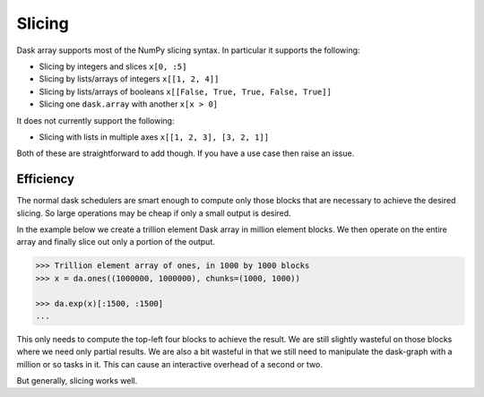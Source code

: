Slicing
=======

Dask array supports most of the NumPy slicing syntax.  In particular it
supports the following:

*  Slicing by integers and slices ``x[0, :5]``
*  Slicing by lists/arrays of integers  ``x[[1, 2, 4]]``
*  Slicing by lists/arrays of booleans ``x[[False, True, True, False, True]]``
*  Slicing one ``dask.array`` with another ``x[x > 0]``

It does not currently support the following:

*  Slicing with lists in multiple axes  ``x[[1, 2, 3], [3, 2, 1]]``

Both of these are straightforward to add though.  If you have a use case then
raise an issue.

Efficiency
----------

The normal dask schedulers are smart enough to compute only those blocks that
are necessary to achieve the desired slicing.  So large operations may be cheap
if only a small output is desired.

In the example below we create a trillion element Dask array in million element
blocks.  We then operate on the entire array and finally slice out only a
portion of the output.

.. code-block:: python

   >>> Trillion element array of ones, in 1000 by 1000 blocks
   >>> x = da.ones((1000000, 1000000), chunks=(1000, 1000))

   >>> da.exp(x)[:1500, :1500]
   ...

This only needs to compute the top-left four blocks to achieve the result.  We
are still slightly wasteful on those blocks where we need only partial results.
We are also a bit wasteful in that we still need to manipulate the dask-graph
with a million or so tasks in it.  This can cause an interactive overhead of a
second or two.

But generally, slicing works well.
